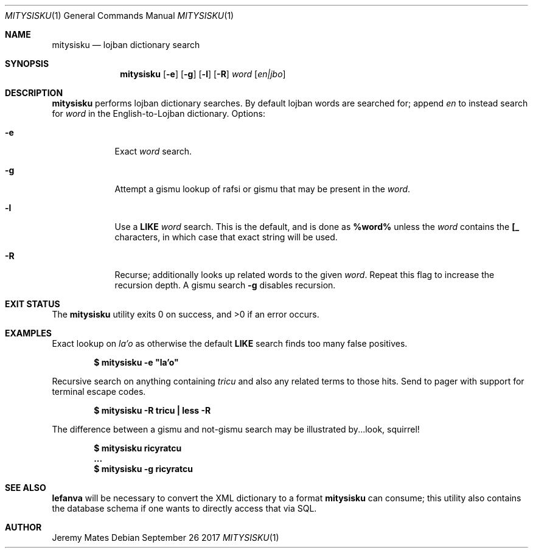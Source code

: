 .Dd September 26 2017
.Dt MITYSISKU 1
.nh
.Os
.Sh NAME
.Nm mitysisku
.Nd lojban dictionary search
.Sh SYNOPSIS
.Nm
.Bk -words
.Op Fl e
.Op Fl g
.Op Fl l
.Op Fl R
.Ar word
.Op Ar en|jbo
.Ek
.Sh DESCRIPTION
.Nm
performs lojban dictionary searches. By default lojban words are
searched for; append
.Ar en
to instead search for
.Ar word
in the English-to-Lojban dictionary.
Options:
.Bl -tag -width -indent
.It Fl e
Exact
.Ar word
search.
.It Fl g
Attempt a gismu lookup of rafsi or gismu that may be present in the
.Ar word .
.It Fl l
Use a
.Cm LIKE
.Ar word
search. This is the default, and is done as
.Cm %word%
unless the
.Ar word
contains the
.Cm [_
characters, in which case that exact string will be used.
.It Fl R
Recurse; additionally looks up related words to the given
.Ar word .
Repeat this flag to increase the recursion depth. A gismu search
.Fl g
disables recursion.
.El
.Sh EXIT STATUS
.Ex -std
.Sh EXAMPLES
Exact lookup on
.Ar la'o
as otherwise the default
.Cm LIKE
search finds too many false positives.
.Pp
.Dl $ Ic mitysisku -e \&"la'o\&"
.Pp
Recursive search on anything containing
.Ar tricu
and also any related terms to those hits. Send to pager with support for
terminal escape codes.
.Pp
.Dl $ Ic mitysisku -R tricu \&| less -R
.Pp
The difference between a gismu and not-gismu search may be illustrated
by...look, squirrel!
.Pp
.Dl $ Ic mitysisku ricyratcu
.Dl ...
.Dl $ Ic mitysisku -g ricyratcu
.Sh SEE ALSO
.Cm lefanva
will be necessary to convert the XML dictionary to a format
.Nm
can consume; this utility also contains the database schema if one wants
to directly access that via SQL.
.Sh AUTHOR
.An Jeremy Mates
